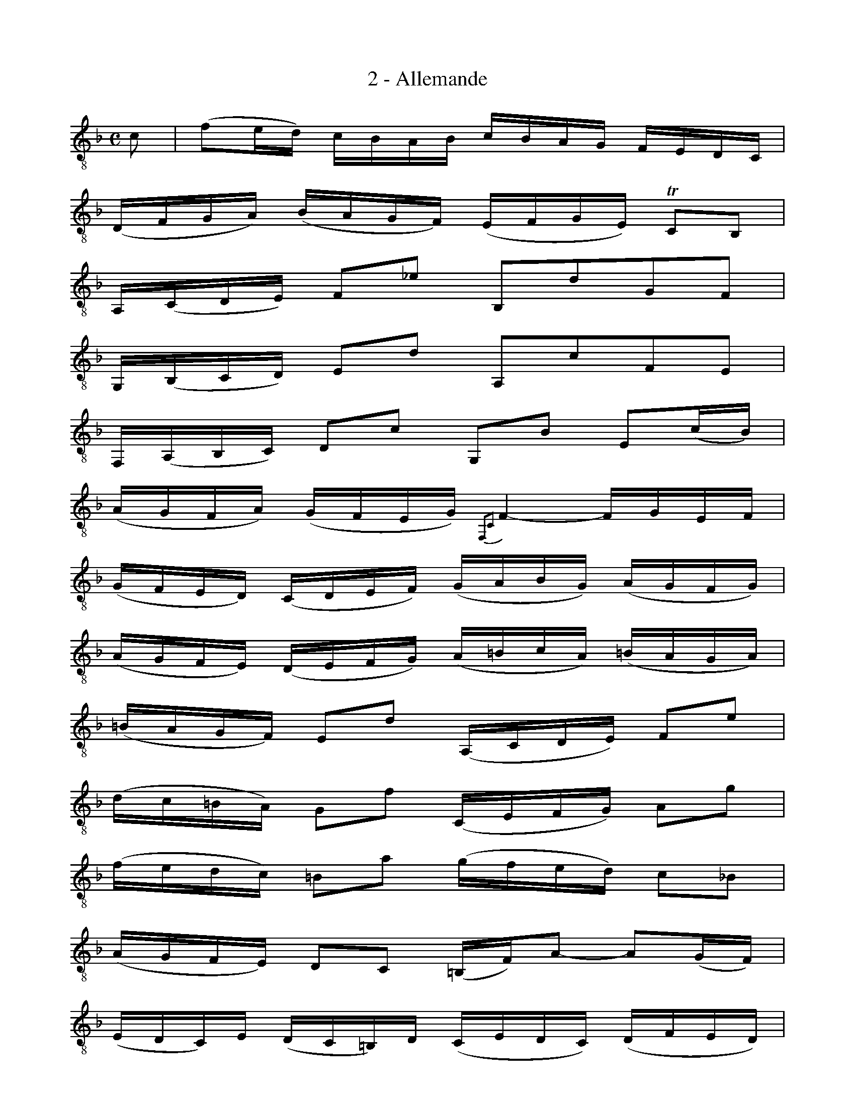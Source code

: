 X:1
T:2 - Allemande
%%%% C:Jean-Sébastien Bach
M:C
L:1/16
%Mabc Q:1/4=70
%%MIDI program 1 71 %% clarinette
%%MIDI gracedivider 2
K:Fmaj clef=treble_8 instrument=_B
%%%%
C2 | (F2ED) CB,A,B, CB,A,G, F,E,D,C, |
% 2
(D,F,G,A,) (B,A,G,F,) (E,F,G,E,) !trill!C,2B,,2 |
% 3
A,,(C,D,E,) F,2_E2 B,,2D2G,2F,2 |$
%% 4
G,,(B,,C,D,) E,2D2 A,,2C2F,2E,2 |
% 5
F,,(A,,B,,C,) D,2C2 G,,2B,2 E,2(CB,) |
% 6
(A,G,F,A,) (G,F,E,G,) {F,,2C,2}F,4- F,G,E,F, |$
% 7
(G,F,E,D,) (C,D,E,F,) (G,A,B,G,) (A,G,F,G,) |
%% 8
(A,G,F,E,) (D,E,F,G,) (A,=B,CA,) (=B,A,G,A,) |
% 9
(=B,A,G,F,) E,2D2 (A,,C,D,E,) F,2E2 |$
% 10
(DC=B,A,) G,2F2 (C,E,F,G,) A,2G2 |
%% 11
(FEDC) =B,2A2 (GFED) C2_B,2 |
% 12
(A,G,F,E,) D,2C,2 (=B,,F,)A,2- A,2(G,F,) |$
% 13
(E,D,C,)E, (D,C,=B,,)D, (C,E,D,C,) (D,F,E,D,) |
%% 14
(E,F,G,A,) _B,2C,2 F,,2B,2 (A,G,F,E,) |
% 15
(D,E,F,G,) A,2C2 (=B,CDC B,A,G,F,) |$
% 16
(E,D,C,)E, (D,C,=B,,)D, C,6 :||: G,2 |
% 17
(C2=B,A,) (G,F,E,F,) G,F,E,D, C,_B,,A,,G,, |
%% 18
A,,(F,G,A,) E,(B,A,G,) (A,B,CA,) (F,2E,D,) |$
% 19
(^C,D,E,F,) G,2B,2 (ED^C=B,) A,2G,2 |
% 20
(D,E,F,G, A,^CDE) (FED=C B,A,G,F,) |
%% 21
(B,A,G,F, E,D,^C,=B,,) (G,F,E,D, ^C,=B,,A,,G,,) |$
% 22
F,,2D2A,,2^C2 {D,,2A,,2F,2}D4- D2(DE) |
% 23
(FE)(FE) (D=C)(DC) (_B,C)(B,C) (DE)(DE) |
% 24
(FE)(FE) (DCB,A,) (^G,A,=B,D) E2D,2 |$
%% 25
C,2E2 (F,A,=B,C) D2=B,,2 (E,^G,A,=B,) |
% 26
(C=B,A,C) (B,A,^G,B,) A,2E,2 A,,2(CD) |
% 27
(_ED)(ED) (C_B,)(CB,) (A,G,)(A,G,) (^F,A,)(B,C) |$
% 28
(DCB,D) (CB,A,C) B,2G,2 G,,2(G,A,) |
%% 29
(B,A,G,F,) (E,F,G,A,) (B,CDE) (FE)(FE) |
% 30
(FEDC) (B,A,G,F,) (G,F,E,D,) C,2G,2 |$
% 31
(C,D,E,F,) G,2A,2 D,2B,2E,2B,2 |
% 32
(F,G,A,B,) C2D2 G,2_E2A,2E2 |
%% 33
(DCB,A,) B,2D2 (GFEF) (GFED) |
% 34
(CB,A,G,) A,2C2 (FEDE) (FEDC) |$
% 35
(B,A,G,A,) (B,A,G,F,) (E,D,C,D,) (E,D,C,B,,) |
% 36
(A,,C,D,E,) F,2_E2 B,,2E2 (DCB,A,) |
%% 37
(B,A,G,F,) =E,2D2 A,,2D2 (CB,A,G,) |$
% 38
(A,G,F,E,) (D,C,B,,A,,) G,,(B,A,G,) C,(B,A,G,) |
% 39
F,,(A,G,F,) =B,,(_A,G,F,) (E,G,)D2- D2(C_B, |
% 40
A,)G,F,G, C,2E2 {F,,2C,2A,2}F6 :|$
%%%%%%%%%%%%%%%
